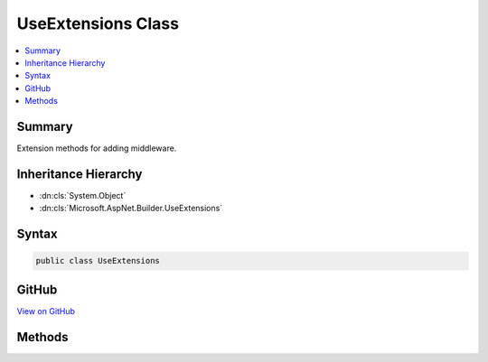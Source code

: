

UseExtensions Class
===================



.. contents:: 
   :local:



Summary
-------

Extension methods for adding middleware.





Inheritance Hierarchy
---------------------


* :dn:cls:`System.Object`
* :dn:cls:`Microsoft.AspNet.Builder.UseExtensions`








Syntax
------

.. code-block:: csharp

   public class UseExtensions





GitHub
------

`View on GitHub <https://github.com/aspnet/apidocs/blob/master/aspnet/httpabstractions/src/Microsoft.AspNet.Http.Abstractions/Extensions/UseExtensions.cs>`_





.. dn:class:: Microsoft.AspNet.Builder.UseExtensions

Methods
-------

.. dn:class:: Microsoft.AspNet.Builder.UseExtensions
    :noindex:
    :hidden:

    
    .. dn:method:: Microsoft.AspNet.Builder.UseExtensions.Use(Microsoft.AspNet.Builder.IApplicationBuilder, System.Func<Microsoft.AspNet.Http.HttpContext, System.Func<System.Threading.Tasks.Task>, System.Threading.Tasks.Task>)
    
        
    
        Adds a middleware delagate defined in-line to the application's request pipeline.
    
        
        
        
        :param app: The  instance.
        
        :type app: Microsoft.AspNet.Builder.IApplicationBuilder
        
        
        :param middleware: A function that handles the request or calls the given next function.
        
        :type middleware: System.Func{Microsoft.AspNet.Http.HttpContext,System.Func{System.Threading.Tasks.Task},System.Threading.Tasks.Task}
        :rtype: Microsoft.AspNet.Builder.IApplicationBuilder
        :return: The <see cref="T:Microsoft.AspNet.Builder.IApplicationBuilder" /> instance.
    
        
        .. code-block:: csharp
    
           public static IApplicationBuilder Use(IApplicationBuilder app, Func<HttpContext, Func<Task>, Task> middleware)
    

